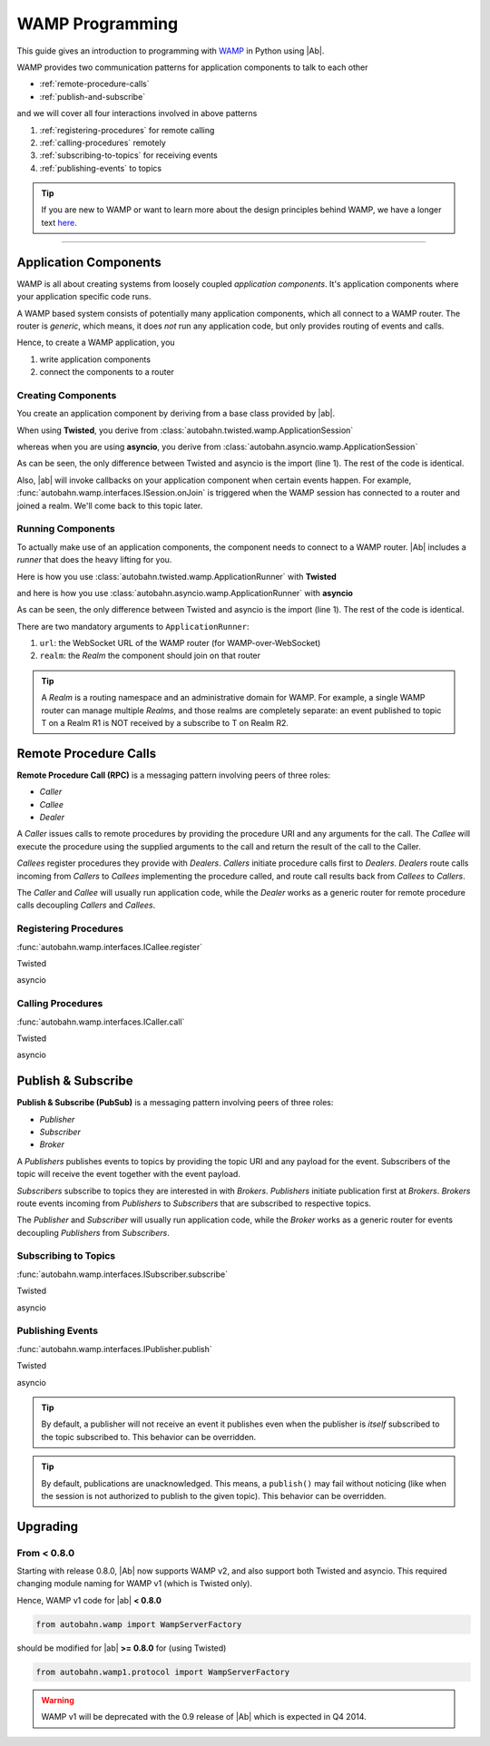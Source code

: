 WAMP Programming
================

This guide gives an introduction to programming with `WAMP <http://wamp.ws>`__ in Python using |Ab|.

WAMP provides two communication patterns for application components to talk to each other

* :ref:`remote-procedure-calls`
* :ref:`publish-and-subscribe`

and we will cover all four interactions involved in above patterns

1. :ref:`registering-procedures` for remote calling
2. :ref:`calling-procedures` remotely
3. :ref:`subscribing-to-topics` for receiving events
4. :ref:`publishing-events` to topics

.. tip::
   If you are new to WAMP or want to learn more about the design principles behind WAMP, we have a longer text `here <http://wamp.ws/why/>`__.

------

Application Components
----------------------

WAMP is all about creating systems from loosely coupled *application components*. It's application components where your application specific code runs.

A WAMP based system consists of potentially many application components, which all connect to a WAMP router. The router is *generic*, which means, it does *not* run any application code, but only provides routing of events and calls.

Hence, to create a WAMP application, you 

1. write application components
2. connect the components to a router


.. _creating-components:

Creating Components
...................

You create an application component by deriving from a base class provided by |ab|.

When using **Twisted**, you derive from :class:`autobahn.twisted.wamp.ApplicationSession`

.. code-block:: python
   :emphasize-lines: 1

   from autobahn.twisted.wamp import ApplicationSession

   class MyComponent(ApplicationSession):

      def onJoin(self, details):
         print("session established")

whereas when you are using **asyncio**, you derive from :class:`autobahn.asyncio.wamp.ApplicationSession`

.. code-block:: python
   :emphasize-lines: 1

   from autobahn.asyncio.wamp import ApplicationSession

   class MyComponent(ApplicationSession):

      def onJoin(self, details):
         print("session established")

As can be seen, the only difference between Twisted and asyncio is the import (line 1). The rest of the code is identical.

Also, |ab| will invoke callbacks on your application component when certain events happen. For example, :func:`autobahn.wamp.interfaces.ISession.onJoin` is triggered when the WAMP session has connected to a router and joined a realm. We'll come back to this topic later.


.. _running-components:

Running Components
..................

To actually make use of an application components, the component needs to connect to a WAMP router.
|Ab| includes a *runner* that does the heavy lifting for you.

Here is how you use :class:`autobahn.twisted.wamp.ApplicationRunner` with **Twisted**

.. code-block:: python
   :emphasize-lines: 1

   from autobahn.twisted.wamp import ApplicationRunner

   runner = ApplicationRunner(url = "ws://localhost:8080/ws", realm = "realm1")
   runner.run(MyComponent)

and here is how you use :class:`autobahn.asyncio.wamp.ApplicationRunner` with **asyncio**

.. code-block:: python
   :emphasize-lines: 1

   from autobahn.asyncio.wamp import ApplicationRunner

   runner = ApplicationRunner(url = "ws://localhost:8080/ws", realm = "realm1")
   runner.run(MyComponent)

As can be seen, the only difference between Twisted and asyncio is the import (line 1). The rest of the code is identical.

There are two mandatory arguments to ``ApplicationRunner``:

1. ``url``: the WebSocket URL of the WAMP router (for WAMP-over-WebSocket)
2. ``realm``: the *Realm* the component should join on that router

.. tip::
   A *Realm* is a routing namespace and an administrative domain for WAMP. For example, a single WAMP router can manage multiple *Realms*, and those realms are completely separate: an event published to topic T on a Realm R1 is NOT received by a subscribe to T on Realm R2.


.. _remote-procedure-calls:

Remote Procedure Calls
----------------------

**Remote Procedure Call (RPC)** is a messaging pattern involving peers of three roles:

* *Caller*
* *Callee*
* *Dealer*

A *Caller* issues calls to remote procedures by providing the procedure URI and any arguments for the call. The *Callee* will execute the procedure using the supplied arguments to the call and return the result of the call to the Caller.

*Callees* register procedures they provide with *Dealers*. *Callers* initiate procedure calls first to *Dealers*. *Dealers* route calls incoming from *Callers* to *Callees* implementing the procedure called, and route call results back from *Callees* to *Callers*.

The *Caller* and *Callee* will usually run application code, while the *Dealer* works as a generic router for remote procedure calls decoupling *Callers* and *Callees*.


.. _registering-procedures:

Registering Procedures
......................

:func:`autobahn.wamp.interfaces.ICallee.register`

Twisted

.. code-block:: python
   :linenos:
   :emphasize-lines: 14

   from autobahn.twisted.wamp import ApplicationSession
   from twisted.internet.defer import inlineCallbacks

   @inlineCallbacks
   class MyComponent(ApplicationSession):

      def onJoin(self, details):
         print("session established")

         def add2(x, y):
            return x + y

         try:
            yield self.register(add2, u'com.myapp.add2')
            print("procedure registered")
         except Exception as e:
            print("could not register procedure: {0}".format(e))


asyncio

.. code-block:: python
   :linenos:
   :emphasize-lines: 14

   from autobahn.asyncio.wamp import ApplicationSession
   from asyncio import coroutine

   @coroutine
   class MyComponent(ApplicationSession):

      def onJoin(self, details):
         print("session established")

         def add2(x, y):
            return x + y

         try:
            yield from self.register(add2, u'com.myapp.add2')
            print("procedure registered")
         except Exception as e:
            print("could not register procedure: {0}".format(e))


.. _calling-procedures:


Calling Procedures
..................

:func:`autobahn.wamp.interfaces.ICaller.call`

Twisted

.. code-block:: python
   :linenos:
   :emphasize-lines: 11

   from autobahn.twisted.wamp import ApplicationSession
   from twisted.internet.defer import inlineCallbacks

   @inlineCallbacks
   class MyComponent(ApplicationSession):

      def onJoin(self, details):
         print("session established")

         try:
            res = yield self.call(u'com.myapp.add2', 2, 3)
            print("call result: {}".format(res))
         except Exception as e:
            print("call error: {0}".format(e))


asyncio

.. code-block:: python
   :linenos:
   :emphasize-lines: 11

   from autobahn.asyncio.wamp import ApplicationSession
   from asyncio import coroutine

   @coroutine
   class MyComponent(ApplicationSession):

      def onJoin(self, details):
         print("session established")

         try:
            res = yield from self.call(u'com.myapp.add2', 2, 3)
            print("call result: {}".format(res))
         except Exception as e:
            print("call error: {0}".format(e))


.. _publish-and-subscribe:

Publish & Subscribe
-------------------

**Publish & Subscribe (PubSub)** is a messaging pattern involving peers of three roles:

* *Publisher*
* *Subscriber*
* *Broker*

A *Publishers* publishes events to topics by providing the topic URI and any payload for the event. Subscribers of the topic will receive the event together with the event payload.

*Subscribers* subscribe to topics they are interested in with *Brokers*. *Publishers* initiate publication first at *Brokers*. *Brokers* route events incoming from *Publishers* to *Subscribers* that are subscribed to respective topics.

The *Publisher* and *Subscriber* will usually run application code, while the *Broker* works as a generic router for events decoupling *Publishers* from *Subscribers*.


.. _subscribing-to-topics:

Subscribing to Topics
.....................

:func:`autobahn.wamp.interfaces.ISubscriber.subscribe`

Twisted

.. code-block:: python
   :linenos:
   :emphasize-lines: 14

   from autobahn.twisted.wamp import ApplicationSession
   from twisted.internet.defer import inlineCallbacks

   @inlineCallbacks
   class MyComponent(ApplicationSession):

      def onJoin(self, details):
         print("session established")

         def oncounter(count):
            print("event received: {0}", count)

         try:
            yield self.subscribe(oncounter, 'com.myapp.oncounter')
            print("subscribed to topic")
         except Exception as e:
            print("could not subscribe to topic: {0}".format(e))


asyncio

.. code-block:: python
   :linenos:
   :emphasize-lines: 14

   from autobahn.asyncio.wamp import ApplicationSession
   from asyncio import coroutine

   @coroutine
   class MyComponent(ApplicationSession):

      def onJoin(self, details):
         print("session established")

         def oncounter(count):
            print("event received: {0}", count)

         try:
            yield from self.subscribe(oncounter, 'com.myapp.oncounter')
            print("subscribed to topic")
         except Exception as e:
            print("could not subscribe to topic: {0}".format(e))


.. _publishing-events:

Publishing Events
.................

:func:`autobahn.wamp.interfaces.IPublisher.publish`

Twisted

.. code-block:: python
   :linenos:
   :emphasize-lines: 13

   from autobahn.twisted.wamp import ApplicationSession
   from autobahn.twisted.util import sleep
   from twisted.internet.defer import inlineCallbacks

   @inlineCallbacks
   class MyComponent(ApplicationSession):

      def onJoin(self, details):
         print("session established")

         counter = 0
         while True:
            self.publish('com.myapp.oncounter', counter)
            counter += 1
            yield sleep(1)

asyncio

.. code-block:: python
   :linenos:
   :emphasize-lines: 13

   from autobahn.asyncio.wamp import ApplicationSession
   from asyncio import sleep
   from asyncio import coroutine

   @coroutine
   class MyComponent(ApplicationSession):

      def onJoin(self, details):
         print("session established")

         counter = 0
         while True:
            self.publish('com.myapp.oncounter', counter)
            counter += 1
            yield from sleep(1)


.. tip::
   By default, a publisher will not receive an event it publishes even when the publisher is *itself* subscribed to the topic subscribed to. This behavior can be overridden.

.. tip::
   By default, publications are unacknowledged. This means, a ``publish()`` may fail without noticing (like when the session is not authorized to publish to the given topic). This behavior can be overridden.


Upgrading
---------

From < 0.8.0
............

Starting with release 0.8.0, |Ab| now supports WAMP v2, and also support both Twisted and asyncio. This required changing module naming for WAMP v1 (which is Twisted only).

Hence, WAMP v1 code for |ab| **< 0.8.0**

.. code-block:: python

   from autobahn.wamp import WampServerFactory

should be modified for |ab| **>= 0.8.0** for (using Twisted)

.. code-block:: python

   from autobahn.wamp1.protocol import WampServerFactory

.. warning:: WAMP v1 will be deprecated with the 0.9 release of |Ab| which is expected in Q4 2014.

